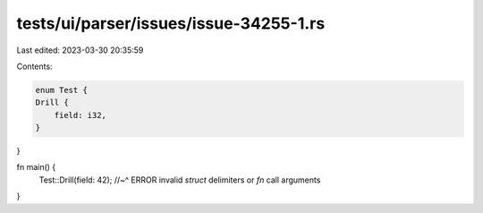 tests/ui/parser/issues/issue-34255-1.rs
=======================================

Last edited: 2023-03-30 20:35:59

Contents:

.. code-block:: rs

    enum Test {
    Drill {
        field: i32,
    }
}

fn main() {
    Test::Drill(field: 42);
    //~^ ERROR invalid `struct` delimiters or `fn` call arguments
}


